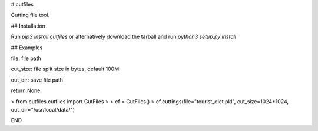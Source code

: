 # cutfiles

Cutting file tool.

## Installation

Run `pip3 install cutfiles` or alternatively download the tarball and run `python3 setup.py install`


## Examples


file: file path

cut_size: file split size in bytes, default 100M

out_dir: save file path

return:None


> from cutfiles.cutfiles import CutFiles
>
> cf = CutFiles()
> cf.cuttings(file="tourist_dict.pkl", cut_size=1024*1024, out_dir="/usr/local/data/")


END
